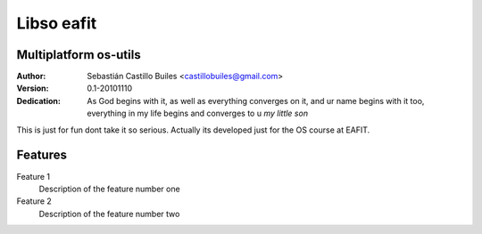 ====
Libso eafit
====

Multiplatform os-utils
--------------------------

:Author:
  Sebastián Castillo Builes <castillobuiles@gmail.com>
:Version: 0.1-20101110
:Dedication: As God begins with it,
             as well as everything converges on it,
             and ur name begins with it too,
	     everything in my life begins and converges to u *my little son*

This is just for fun dont take it so serious. 
Actually its developed just for the OS course at EAFIT.

Features
---------

Feature 1
  Description of the feature number one

Feature 2
  Description of the feature number two


